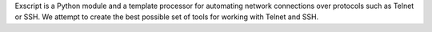 Exscript is a Python module and a template processor for automating network
connections over protocols such as Telnet or SSH. We attempt to create the
best possible set of tools for working with Telnet and SSH.


